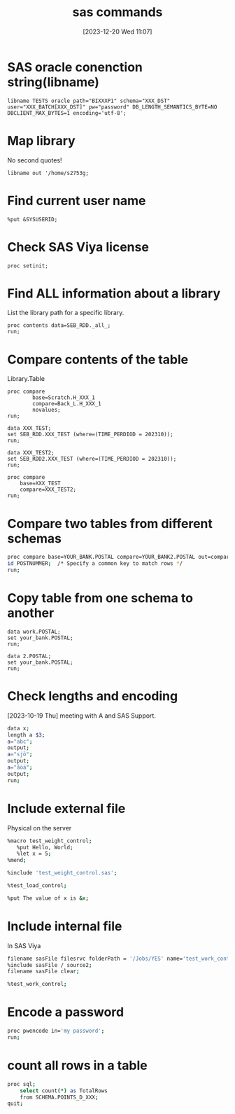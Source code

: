 #+title:      sas commands
#+date:       [2023-12-20 Wed 11:07]
#+filetags:   :sas:
#+identifier: 20231220T110716
#+STARTUP:    overview

* SAS oracle conenction string(libname)

#+begin_src sas
  libname TESTS oracle path="BIXXXP1" schema="XXX_DST"
  user="XXX_BATCH[XXX_DST]" pw="password" DB_LENGTH_SEMANTICS_BYTE=NO
  DBCLIENT_MAX_BYTES=1 encoding='utf-8';
#+end_src

* Map library

No second quotes!

#+begin_src sas
  libname out '/home/s2753g;
#+end_src

* Find current user name

#+begin_src sas
  %put &SYSUSERID;
#+end_src

* Check SAS Viya license

#+begin_src sas
  proc setinit;
#+end_src

* Find ALL information about a library
# writes username, db, libref - PERFECT!! run this in enterprise guide over
# TMAP, right click libref and you will get the info.

List the library path for a specific library.

#+begin_src sas
  proc contents data=SEB_RDD._all_;
  run;
#+end_src

* Compare contents of the table

Library.Table

#+begin_src sas
  proc compare
          base=Scratch.H_XXX_1
          compare=Back_L.H_XXX_1
          novalues;
  run;
#+end_src

# compare keeping a period in mind

#+begin_src sas
  data XXX_TEST;
  set SEB_RDD.XXX_TEST (where=(TIME_PERDIOD = 202310));
  run;

  data XXX_TEST2;
  set SEB_RDD2.XXX_TEST (where=(TIME_PERDIOD = 202310));
  run;

  proc compare
      base=XXX_TEST
      compare=XXX_TEST2;
  run;
#+end_src

* Compare two tables from different schemas

#+begin_src bash
  proc compare base=YOUR_BANK.POSTAL compare=YOUR_BANK2.POSTAL out=comparison_result outnoequal;
  id POSTNUMMER;  /* Specify a common key to match rows */
  run;
#+end_src

* Copy table from one schema to another

#+begin_src sas
  data work.POSTAL;
  set your_bank.POSTAL;
  run;

  data 2.POSTAL;
  set your_bank.POSTAL;
  run;
#+end_src

* Check lengths and encoding

[2023-10-19 Thu] meeting with A and SAS Support.

#+begin_src bash
  data x;
  length a $3;
  a="abc";
  output;
  a="sjö";
  output;
  a="åöä";
  output;
  run;
#+end_src

* Include external file

Physical on the server

#+begin_src bash
  %macro test_weight_control;
     %put Hello, World;
     %let x = 5;
  %mend;
#+end_src

#+begin_src bash
  %include 'test_weight_control.sas';

  %test_load_control;

  %put The value of x is &x;
#+end_src

* Include internal file

In SAS Viya

#+begin_src bash
  filename sasFile filesrvc folderPath = '/Jobs/YES' name='test_work_control.sas';
  %include sasFile / source2;
  filename sasFile clear;

  %test_work_control;
#+end_src

* Encode a password

#+begin_src bash
  proc pwencode in='my password';
  run;
#+end_src

* count all rows in a table

#+begin_src bash
  proc sql;
      select count(*) as TotalRows
      from SCHEMA.POINTS_D_XXX;
  quit;
#+end_src

